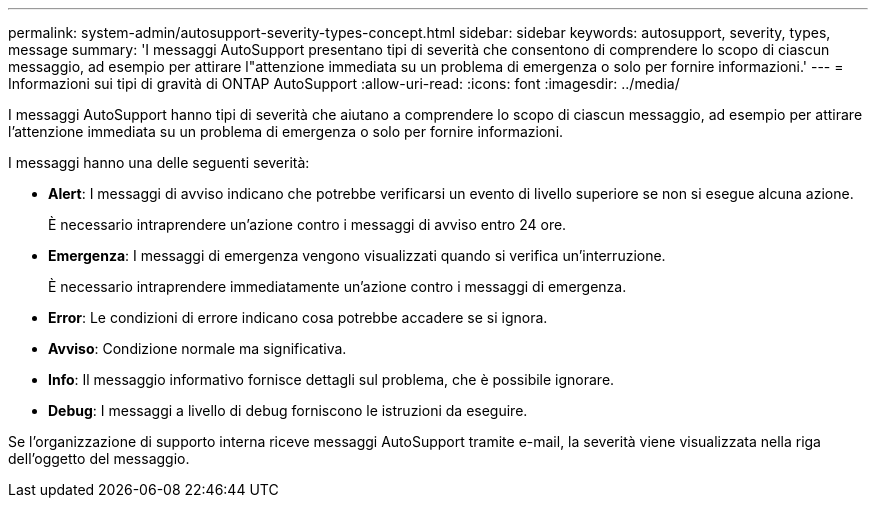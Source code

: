 ---
permalink: system-admin/autosupport-severity-types-concept.html 
sidebar: sidebar 
keywords: autosupport, severity, types, message 
summary: 'I messaggi AutoSupport presentano tipi di severità che consentono di comprendere lo scopo di ciascun messaggio, ad esempio per attirare l"attenzione immediata su un problema di emergenza o solo per fornire informazioni.' 
---
= Informazioni sui tipi di gravità di ONTAP AutoSupport
:allow-uri-read: 
:icons: font
:imagesdir: ../media/


[role="lead"]
I messaggi AutoSupport hanno tipi di severità che aiutano a comprendere lo scopo di ciascun messaggio, ad esempio per attirare l'attenzione immediata su un problema di emergenza o solo per fornire informazioni.

I messaggi hanno una delle seguenti severità:

* *Alert*: I messaggi di avviso indicano che potrebbe verificarsi un evento di livello superiore se non si esegue alcuna azione.
+
È necessario intraprendere un'azione contro i messaggi di avviso entro 24 ore.

* *Emergenza*: I messaggi di emergenza vengono visualizzati quando si verifica un'interruzione.
+
È necessario intraprendere immediatamente un'azione contro i messaggi di emergenza.

* *Error*: Le condizioni di errore indicano cosa potrebbe accadere se si ignora.
* *Avviso*: Condizione normale ma significativa.
* *Info*: Il messaggio informativo fornisce dettagli sul problema, che è possibile ignorare.
* *Debug*: I messaggi a livello di debug forniscono le istruzioni da eseguire.


Se l'organizzazione di supporto interna riceve messaggi AutoSupport tramite e-mail, la severità viene visualizzata nella riga dell'oggetto del messaggio.
